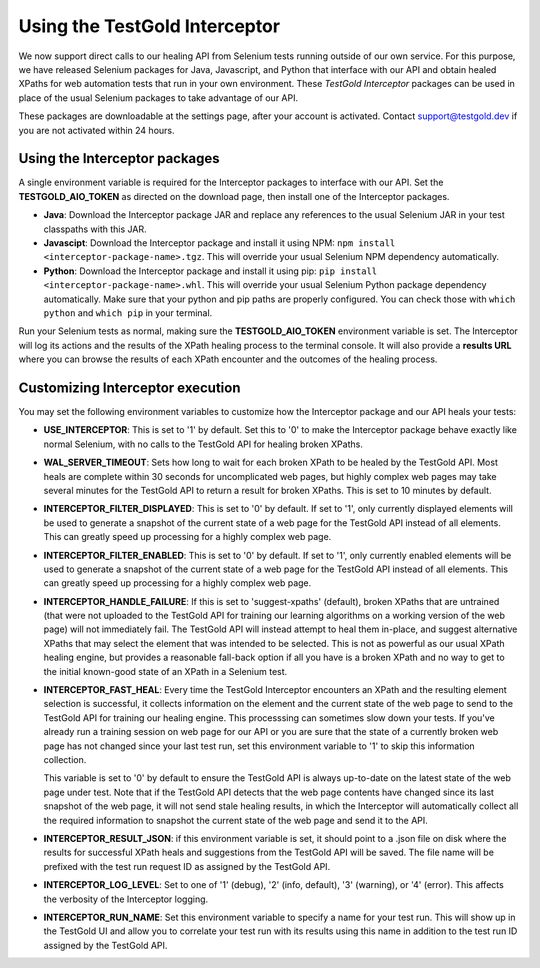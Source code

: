 Using the TestGold Interceptor
==============================

We now support direct calls to our healing API from Selenium tests running
outside of our own service. For this purpose, we have released Selenium packages
for Java, Javascript, and Python that interface with our API and obtain healed
XPaths for web automation tests that run in your own environment. These
*TestGold Interceptor* packages can be used in place of the usual Selenium
packages to take advantage of our API.

These packages are downloadable at the settings page, after your account is activated. Contact `support@testgold.dev
<mailto:support@testgold.dev>`_ if you are not activated within 24 hours.

.. image:: _static/interceptor-download.png
   :width: 100%
   :align: center
   :alt: Interceptor download page

Using the Interceptor packages
------------------------------

A single environment variable is required for the Interceptor packages to
interface with our API. Set the **TESTGOLD_AIO_TOKEN** as directed on the
download page, then install one of the Interceptor packages.

- **Java**: Download the Interceptor package JAR and replace any references to
  the usual Selenium JAR in your test classpaths with this JAR.

- **Javascipt**: Download the Interceptor package and install it using NPM:
  ``npm install <interceptor-package-name>.tgz``. This will override your usual
  Selenium NPM dependency automatically.

- **Python**: Download the Interceptor package and install it using pip:
  ``pip install <interceptor-package-name>.whl``. This will override your usual
  Selenium Python package dependency automatically. Make sure that your python and pip paths are properly configured. You can check those with ``which python`` and ``which pip`` in your terminal.

Run your Selenium tests as normal, making sure the **TESTGOLD_AIO_TOKEN**
environment variable is set. The Interceptor will log its actions and the
results of the XPath healing process to the terminal console. It will also
provide a **results URL** where you can browse the results of each XPath
encounter and the outcomes of the healing process.

Customizing Interceptor execution
---------------------------------

You may set the following environment variables to customize how the Interceptor
package and our API heals your tests:

- **USE_INTERCEPTOR**: This is set to '1' by default. Set this to '0' to make
  the Interceptor package behave exactly like normal Selenium, with no calls to
  the TestGold API for healing broken XPaths.

- **WAL_SERVER_TIMEOUT**: Sets how long to wait for each broken XPath to be
  healed by the TestGold API. Most heals are complete within 30 seconds for
  uncomplicated web pages, but highly complex web pages may take several minutes
  for the TestGold API to return a result for broken XPaths. This is set to 10
  minutes by default.

- **INTERCEPTOR_FILTER_DISPLAYED**: This is set to '0' by default. If set to '1',
  only currently displayed elements will be used to generate a snapshot of the
  current state of a web page for the TestGold API instead of all elements. This
  can greatly speed up processing for a highly complex web page.

- **INTERCEPTOR_FILTER_ENABLED**: This is set to '0' by default. If set to '1',
  only currently enabled elements will be used to generate a snapshot of the
  current state of a web page for the TestGold API instead of all elements. This
  can greatly speed up processing for a highly complex web page.

- **INTERCEPTOR_HANDLE_FAILURE**: If this is set to 'suggest-xpaths' (default),
  broken XPaths that are untrained (that were not uploaded to the TestGold API
  for training our learning algorithms on a working version of the web page)
  will not immediately fail. The TestGold API will instead attempt to heal them
  in-place, and suggest alternative XPaths that may select the element that was
  intended to be selected. This is not as powerful as our usual XPath healing
  engine, but provides a reasonable fall-back option if all you have is a broken
  XPath and no way to get to the initial known-good state of an XPath in a
  Selenium test.

- **INTERCEPTOR_FAST_HEAL**: Every time the TestGold Interceptor encounters an
  XPath and the resulting element selection is successful, it collects
  information on the element and the current state of the web page to send to
  the TestGold API for training our healing engine. This processsing can
  sometimes slow down your tests. If you've already run a training session on
  web page for our API or you are sure that the state of a currently broken web
  page has not changed since your last test run, set this environment variable
  to '1' to skip this information collection.

  This variable is set to '0' by default to ensure the TestGold API is always
  up-to-date on the latest state of the web page under test. Note that if the
  TestGold API detects that the web page contents have changed since its last
  snapshot of the web page, it will not send stale healing results, in which the
  Interceptor will automatically collect all the required information to
  snapshot the current state of the web page and send it to the API.

- **INTERCEPTOR_RESULT_JSON**: if this environment variable is set, it should
  point to a .json file on disk where the results for successful XPath heals and
  suggestions from the TestGold API will be saved. The file name will be
  prefixed with the test run request ID as assigned by the TestGold API.

- **INTERCEPTOR_LOG_LEVEL**: Set to one of '1' (debug), '2' (info, default), '3'
  (warning), or '4' (error). This affects the verbosity of the Interceptor
  logging.

- **INTERCEPTOR_RUN_NAME**: Set this environment variable to specify a name for
  your test run. This will show up in the TestGold UI and allow you to correlate
  your test run with its results using this name in addition to the test run ID
  assigned by the TestGold API.
